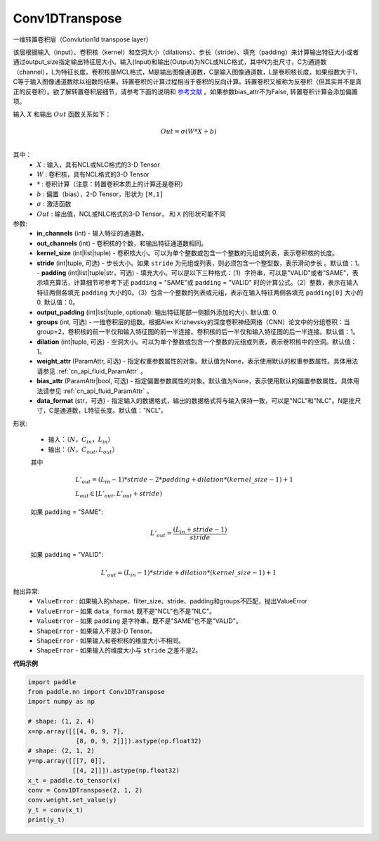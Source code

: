 Conv1DTranspose
-------------------------------

.. py:class:: paddle.nn.Conv1DTranspose(in_channels, out_channels, kernel_size, stride=1, padding=0, output_padding=0, groups=1, dilation=1, weight_attr=None, bias_attr=None, data_format="NCL")


一维转置卷积层（Convlution1d transpose layer）

该层根据输入（input）、卷积核（kernel）和空洞大小（dilations）、步长（stride）、填充（padding）来计算输出特征大小或者通过output_size指定输出特征层大小。输入(Input)和输出(Output)为NCL或NLC格式，其中N为批尺寸，C为通道数（channel），L为特征长度。卷积核是MCL格式，M是输出图像通道数，C是输入图像通道数，L是卷积核长度。如果组数大于1，C等于输入图像通道数除以组数的结果。转置卷积的计算过程相当于卷积的反向计算。转置卷积又被称为反卷积（但其实并不是真正的反卷积）。欲了解转置卷积层细节，请参考下面的说明和 参考文献_ 。如果参数bias_attr不为False, 转置卷积计算会添加偏置项。

.. _参考文献: https://arxiv.org/pdf/1603.07285.pdf


输入 :math:`X` 和输出 :math:`Out` 函数关系如下：

.. math::
                        Out=\sigma (W*X+b)\\

其中：
    -  :math:`X` : 输入，具有NCL或NLC格式的3-D Tensor
    -  :math:`W` : 卷积核，具有NCL格式的3-D Tensor
    -  :math:`*` : 卷积计算（注意：转置卷积本质上的计算还是卷积）
    -  :math:`b` : 偏置（bias），2-D Tensor，形状为 ``[M,1]``
    -  :math:`σ` : 激活函数
    -  :math:`Out` : 输出值，NCL或NLC格式的3-D Tensor， 和 ``X`` 的形状可能不同


参数:
  - **in_channels** (int) - 输入特征的通道数。
  - **out_channels** (int) - 卷积核的个数，和输出特征通道数相同。
  - **kernel_size** (int|list|tuple) - 卷积核大小。可以为单个整数或包含一个整数的元组或列表，表示卷积核的长度。
  - **stride** (int|tuple, 可选) - 步长大小。如果 ``stride`` 为元组或列表，则必须包含一个整型数，表示滑动步长 。默认值：1。
    - **padding** (int|list|tuple|str，可选) - 填充大小。可以是以下三种格式：（1）字符串，可以是"VALID"或者"SAME"，表示填充算法，计算细节可参考下述 ``padding`` = "SAME"或  ``padding`` = "VALID" 时的计算公式。（2）整数，表示在输入特征两侧各填充 ``padding`` 大小的0。（3）包含一个整数的列表或元组，表示在输入特征两侧各填充 ``padding[0]`` 大小的0. 默认值：0。
  - **output_padding** (int|list|tuple, optional): 输出特征尾部一侧额外添加的大小. 默认值: 0.
  - **groups** (int, 可选) - 一维卷积层的组数。根据Alex Krizhevsky的深度卷积神经网络（CNN）论文中的分组卷积：当group=2，卷积核的前一半仅和输入特征图的前一半连接。卷积核的后一半仅和输入特征图的后一半连接。默认值：1。
  - **dilation** (int|tuple, 可选) - 空洞大小。可以为单个整数或包含一个整数的元组或列表，表示卷积核中的空洞。默认值：1。
  - **weight_attr** (ParamAttr, 可选) - 指定权重参数属性的对象。默认值为None，表示使用默认的权重参数属性。具体用法请参见 :ref:`cn_api_fluid_ParamAttr` 。
  - **bias_attr** (ParamAttr|bool, 可选) - 指定偏置参数属性的对象。默认值为None，表示使用默认的偏置参数属性。具体用法请参见 :ref:`cn_api_fluid_ParamAttr` 。
  - **data_format** (str，可选) - 指定输入的数据格式，输出的数据格式将与输入保持一致，可以是"NCL"和"NLC"。N是批尺寸，C是通道数，L特征长度。默认值："NCL"。
  

形状:

    - 输入：:math:`（N，C_{in}， L_{in}）`


    - 输出：:math:`（N，C_{out}, L_{out}）`

    其中

    .. math::
        & L'_{out} = (L_{in}-1)*stride - 2*padding + dilation*(kernel\_size-1)+1\\
        & L_{out}\in[L'_{out},L'_{out} + stride)

    如果 ``padding`` = "SAME":

    .. math::
        & L'_{out} = \frac{(L_{in} + stride - 1)}{stride}

    如果 ``padding`` = "VALID":

    .. math::
        & L'_{out} = (L_{in}-1)*stride + dilation*(kernel\_size-1)+1

抛出异常:
    -  ``ValueError`` : 如果输入的shape、filter_size、stride、padding和groups不匹配，抛出ValueError
    -  ``ValueError`` - 如果 ``data_format`` 既不是"NCL"也不是"NLC"。
    -  ``ValueError`` - 如果 ``padding`` 是字符串，既不是"SAME"也不是"VALID"。
    -  ``ShapeError`` - 如果输入不是3-D Tensor。
    -  ``ShapeError`` - 如果输入和卷积核的维度大小不相同。
    -  ``ShapeError`` - 如果输入的维度大小与 ``stride`` 之差不是2。

**代码示例**

..  code-block:: python

    import paddle
    from paddle.nn import Conv1DTranspose
    import numpy as np
    
    # shape: (1, 2, 4)
    x=np.array([[[4, 0, 9, 7],
                 [8, 0, 9, 2]]]).astype(np.float32)
    # shape: (2, 1, 2)
    y=np.array([[[7, 0]],
                [[4, 2]]]).astype(np.float32)
    x_t = paddle.to_tensor(x)
    conv = Conv1DTranspose(2, 1, 2)
    conv.weight.set_value(y)
    y_t = conv(x_t)
    print(y_t)
